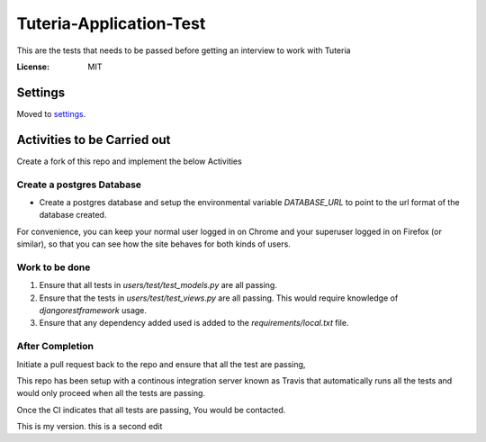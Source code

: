 Tuteria-Application-Test
========================

This are the tests that needs to be passed before getting an interview to work with Tuteria

.. image:: https://img.shields.io/badge/built%20with-Cookiecutter%20Django-ff69b4.svg
     :target: https://github.com/pydanny/cookiecutter-django/
     :alt: Built with Cookiecutter Django




:License: MIT


Settings
--------

Moved to settings_.

.. _settings: http://cookiecutter-django.readthedocs.io/en/latest/settings.html

Activities to be Carried out
----------------------------
Create a fork of this repo and implement the below Activities


Create a postgres Database
^^^^^^^^^^^^^^^^^^^^^^^^^^

* Create a postgres database and setup the environmental variable `DATABASE_URL` to point to the url format of the database created.


For convenience, you can keep your normal user logged in on Chrome and your superuser logged in on Firefox (or similar), so that you can see how the site behaves for both kinds of users.

Work to be done
^^^^^^^^^^^^^^^
1. Ensure that all tests in `users/test/test_models.py` are all passing.

2. Ensure that the tests in `users/test/test_views.py` are all passing. This would require knowledge of `djangorestframework` usage.
3. Ensure that any dependency added used is added to the `requirements/local.txt` file.

After Completion
^^^^^^^^^^^^^^^^^^^^^^^^^^^^^^^^^^^^^^^

Initiate a pull request back to the repo and ensure that all the test are passing,

This repo has been setup with a continous integration server known as Travis that 
automatically runs all the tests and would only proceed when all the tests are passing.

Once the CI indicates that all tests are passing, You would be contacted.

This is my version.
this is a second edit